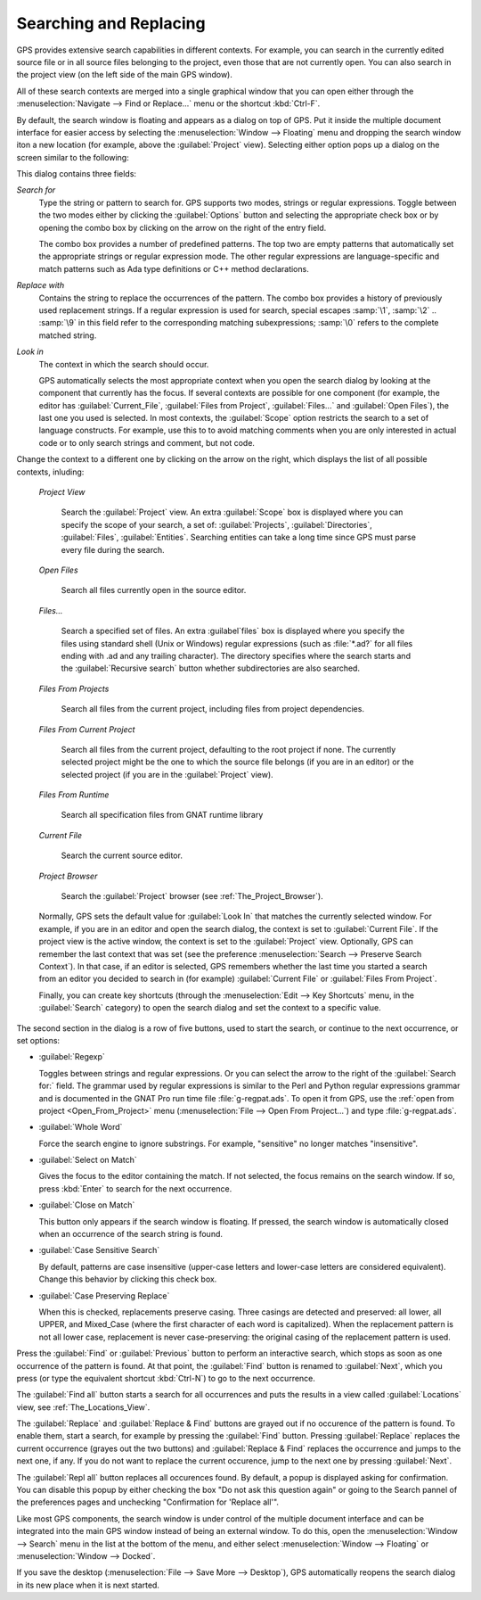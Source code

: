 .. _Searching_and_Replacing:

***********************
Searching and Replacing
***********************

GPS provides extensive search capabilities in different contexts. For
example, you can search in the currently edited source file or in all
source files belonging to the project, even those that are not currently
open. You can also search in the project view (on the left side of the main
GPS window).

.. index:: project view
.. index:: search context
.. index:: menu; navigate --> find or replace

All of these search contexts are merged into a single graphical window that
you can open either through the :menuselection:`Navigate --> Find or
Replace...` menu or the shortcut :kbd:`Ctrl-F`.

By default, the search window is floating and appears as a dialog on top of
GPS. Put it inside the multiple document interface for easier access by
selecting the :menuselection:`Window --> Floating` menu and dropping the
search window iton a new location (for example, above the
:guilabel:`Project` view).  Selecting either option pops up a dialog on the
screen similar to the following:

.. image:: search-hide.jpg

This dialog contains three fields:

*Search for*
  .. index:: search for

  Type the string or pattern to search for. GPS supports two modes, strings
  or regular expressions. Toggle between the two modes either by clicking
  the :guilabel:`Options` button and selecting the appropriate check box or
  by opening the combo box by clicking on the arrow on the right of the
  entry field.

  The combo box provides a number of predefined patterns. The top two are
  empty patterns that automatically set the appropriate strings or regular
  expression mode. The other regular expressions are language-specific and
  match patterns such as Ada type definitions or C++ method declarations.

  .. index:: C++
  .. index:: Ada

*Replace with*
  .. index:: replace with

  Contains the string to replace the occurrences of the pattern.  The combo
  box provides a history of previously used replacement strings. If a
  regular expression is used for search, special escapes :samp:`\1`,
  :samp:`\2` .. :samp:`\9` in this field refer to the corresponding
  matching subexpressions; :samp:`\0` refers to the complete matched
  string.

*Look in*
  .. index:: look in

  The context in which the search should occur.

  .. index:: search context

  GPS automatically selects the most appropriate context when you open the
  search dialog by looking at the component that currently has the
  focus. If several contexts are possible for one component (for example,
  the editor has :guilabel:`Current_File`, :guilabel:`Files from Project`,
  :guilabel:`Files...` and :guilabel:`Open Files`), the last one you used
  is selected.  In most contexts, the :guilabel:`Scope` option restricts
  the search to a set of language constructs.  For example, use this to to
  avoid matching comments when you are only interested in actual code or to
  only search strings and comment, but not code.

Change the context to a different one by clicking on the arrow on the
right, which displays the list of all possible contexts, inluding:

  *Project View*

    Search the :guilabel:`Project` view. An extra :guilabel:`Scope` box is
    displayed where you can specify the scope of your search, a set of:
    :guilabel:`Projects`, :guilabel:`Directories`, :guilabel:`Files`,
    :guilabel:`Entities`.  Searching entities can take a long time since
    GPS must parse every file during the search.

  *Open Files*

    Search all files currently open in the source editor.

  *Files...*

    Search a specified set of files. An extra :guilabel`files` box is
    displayed where you specify the files using standard shell (Unix or
    Windows) regular expressions (such as :file:`*.ad?` for all files
    ending with .ad and any trailing character). The directory specifies
    where the search starts and the :guilabel:`Recursive search` button
    whether subdirectories are also searched.

  *Files From Projects*

    Search all files from the current project, including files from project
    dependencies.

  *Files From Current Project*

    Search all files from the current project, defaulting to the root
    project if none. The currently selected project might be the one to
    which the source file belongs (if you are in an editor) or the selected
    project (if you are in the :guilabel:`Project` view).

  *Files From Runtime*

    Search all specification files from GNAT runtime library

  *Current File*

    Search the current source editor.

  *Project Browser*

    Search the :guilabel:`Project` browser (see :ref:`The_Project_Browser`).

  .. index:: preferences; search --> preserve search context

  Normally, GPS sets the default value for :guilabel:`Look In` that matches
  the currently selected window. For example, if you are in an editor and
  open the search dialog, the context is set to :guilabel:`Current
  File`. If the project view is the active window, the context is set to
  the :guilabel:`Project` view.  Optionally, GPS can remember the last
  context that was set (see the preference :menuselection:`Search -->
  Preserve Search Context`). In that case, if an editor is selected, GPS
  remembers whether the last time you started a search from an editor you
  decided to search in (for example) :guilabel:`Current File` or
  :guilabel:`Files From Project`.

  Finally, you can create key shortcuts (through the :menuselection:`Edit -->
  Key Shortcuts` menu, in the :guilabel:`Search` category) to open the search
  dialog and set the context to a specific value.

.. image:: search-options.jpg

The second section in the dialog is a row of five buttons, used to start
the search, or continue to the next occurrence, or set options:

* :guilabel:`Regexp`

  .. index:: regular expression

  Toggles between strings and regular expressions.  Or you can select the
  arrow to the right of the :guilabel:`Search for:` field.  The grammar
  used by regular expressions is similar to the Perl and Python regular
  expressions grammar and is documented in the GNAT Pro run time file
  :file:`g-regpat.ads`. To open it from GPS, use the :ref:`open from
  project <Open_From_Project>` menu (:menuselection:`File --> Open From
  Project...`) and type :file:`g-regpat.ads`.

* :guilabel:`Whole Word`

  .. index:: whole word

  Force the search engine to ignore substrings. For example, "sensitive"
  no longer matches "insensitive".

* :guilabel:`Select on Match`

  .. index:: select window on match

  Gives the focus to the editor containing the match. If not selected, the
  focus remains on the search window.  If so, press :kbd:`Enter` to search
  for the next occurrence.

* :guilabel:`Close on Match`

  .. index:: close dialog on match

  This button only appears if the search window is floating. If pressed,
  the search window is automatically closed when an occurrence of the
  search string is found.

* :guilabel:`Case Sensitive Search`

  .. index:: case sensitive

  By default, patterns are case insensitive (upper-case letters and
  lower-case letters are considered equivalent).  Change this behavior by
  clicking this check box.

* :guilabel:`Case Preserving Replace`

  .. index:: case preserving

  When this is checked, replacements preserve casing. Three casings are
  detected and preserved: all lower, all UPPER, and Mixed_Case (where the
  first character of each word is capitalized).  When the replacement
  pattern is not all lower case, replacement is never case-preserving: the
  original casing of the replacement pattern is used.

Press the :guilabel:`Find` or :guilabel:`Previous` button to perform an
interactive search, which stops as soon as one occurrence of the pattern is
found.  At that point, the :guilabel:`Find` button is renamed to
:guilabel:`Next`, which you press (or type the equivalent shortcut
:kbd:`Ctrl-N`) to go to the next occurrence.

The :guilabel:`Find all` button starts a search for all occurrences and
puts the results in a view called :guilabel:`Locations` view,
see :ref:`The_Locations_View`.

The :guilabel:`Replace` and :guilabel:`Replace & Find` buttons are grayed
out if no occurence of the pattern is found. To enable them, start a
search, for example by pressing the :guilabel:`Find` button. Pressing
:guilabel:`Replace` replaces the current occurrence (grayes out the two
buttons) and :guilabel:`Replace & Find` replaces the occurrence and jumps
to the next one, if any. If you do not want to replace the current
occurence, jump to the next one by pressing :guilabel:`Next`.

The :guilabel:`Repl all` button replaces all occurences found. By default,
a popup is displayed asking for confirmation. You can disable this popup by
either checking the box "Do not ask this question again" or going to the
Search pannel of the preferences pages and unchecking "Confirmation for
'Replace all'".

.. index:: Multiple Document Interface

Like most GPS components, the search window is under control of the
multiple document interface and can be integrated into the main GPS window
instead of being an external window.  To do this, open the
:menuselection:`Window --> Search` menu in the list at the bottom of the
menu, and either select :menuselection:`Window --> Floating` or
:menuselection:`Window --> Docked`.

If you save the desktop (:menuselection:`File --> Save More --> Desktop`),
GPS automatically reopens the search dialog in its new place when it is next
started.
